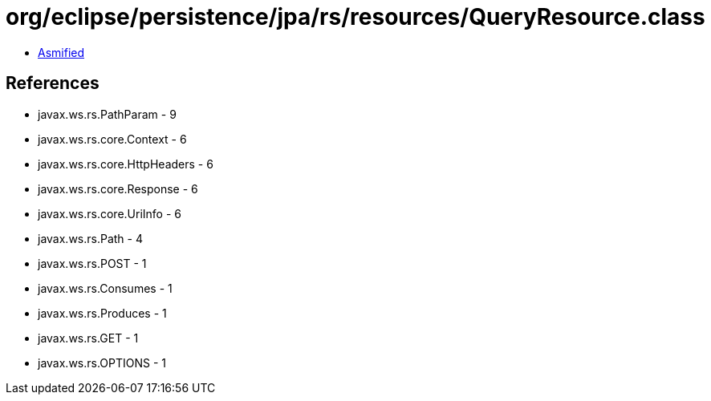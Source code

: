 = org/eclipse/persistence/jpa/rs/resources/QueryResource.class

 - link:QueryResource-asmified.java[Asmified]

== References

 - javax.ws.rs.PathParam - 9
 - javax.ws.rs.core.Context - 6
 - javax.ws.rs.core.HttpHeaders - 6
 - javax.ws.rs.core.Response - 6
 - javax.ws.rs.core.UriInfo - 6
 - javax.ws.rs.Path - 4
 - javax.ws.rs.POST - 1
 - javax.ws.rs.Consumes - 1
 - javax.ws.rs.Produces - 1
 - javax.ws.rs.GET - 1
 - javax.ws.rs.OPTIONS - 1
